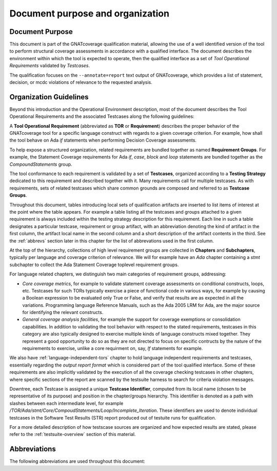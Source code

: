 Document purpose and organization
*********************************

Document Purpose
================

This document is part of the GNATcoverage qualification material, allowing the
use of a well identified version of the tool to perform structural coverage
assessments in accordance with a qualified interface.
The document describes the environment within which the tool is expected to
operate, then the qualified interface as a set of *Tool Operational
Requirements* validated by *Testcases*.

The qualification focuses on the ``--annotate=report`` text output of
GNATcoverage, which provides a list of statement, decision, or mcdc violations
of relevance to the requested analysis.

Organization Guidelines
=======================

Beyond this introduction and the Operational Environment description, most of
the document describes the Tool Operational Requirements and the associated
Testcases along the following guidelines:

A **Tool Operational Requirement** (abbreviated as **TOR** or **Requirement**)
describes the proper behavior of the GNATcoverage tool for a specific language
construct with regards to a given coverage criterion. For example, how shall
the tool behave on Ada `if` statements when performing Decision Coverage
assessments.

To help expose a structured organization, related requirements are bundled
together as named **Requirement Groups**. For example, the Statement Coverage
requirements for Ada `if`, `case`, `block` and `loop` statements are bundled
together as the `CompoundStatements` group.

The tool conformance to each requirement is validated by a set of
**Testcases**, organized according to a **Testing Strategy** dedicated to this
requirement and described together with it. Many requirements call for
multiple testcases. As with requirements, sets of related testcases which
share common grounds are composed and referred to as **Testcase Groups**.

Throughout this document, tables introducing local sets of qualification
artifacts are inserted to list items of interest at the point where the table
appears. For example a table listing all the testcases and groups attached to
a given requirement is always included within the testing strategy description
for this requirement. Each line in such a table designates a particular
testcase, requirement or group artifact, with an abbreviation denoting the
kind of artifact in the first column, the artifact local name in the second
column and a short description of the artifact contents in the third.  See the
:ref:`abbrevs` section later in this chapter for the list of abbrevations used
in the first column.

At the top of the hierarchy, collections of high level requirement groups are
collected in **Chapters** and **Subchapters**, typically per language and
coverage criterion of relevance. We will for example have an `Ada` chapter
containing a `stmt` subchapter to collect the Ada Statement Coverage toplevel
requirement groups.

For language related chapters, we distinguish two main categories of
requirement groups, addressing:

* *Core coverage metrics*, for example to validate statement coverage
  assessments on conditional constructs, loops, etc.  Testcases for such TORs
  typically exercise a piece of functional code in various ways, for example
  by causing a Boolean expression to be evaluated only True or False, and
  verify that results are as expected in all the variations.  Programming
  language Reference Manuals, such as the Ada 2005 LRM for Ada, are the major
  source for identifying the relevant constructs.

* *General coverage analysis facilities*, for example the support for coverage
  exemptions or consolidation capabilities.  In addition to validating the
  tool behavior with respect to the stated requirements, testcases in this
  category are also typically designed to exercise multiple kinds of language
  constructs mixed together. They represent a good opportunity to do so as
  they are not directed to focus on specific contructs by the nature of the
  requirements to exercise, unlike a core requirment on, say, *If* statements
  for example.

We also have :ref:`language-independent-tors` chapter to hold language
independent requirements and testcases, essentially regarding the *output
report format* which is considered part of the tool qualified interface. Some
of these requirements are also implicitly validated by the execution of all
the coverage checking testcases in other chapters, where specific sections of
the report are scanned by the testsuite harness to search for criteria
violation messages.

Downtree, each Testcase is assigned a unique **Testcase Identifier**, computed
from its local name (chosen to be representative of its purpose) and position
in the chapter/groups hierarchy. This identifier is denoted as a path with
slashes between each intermediate level, for example
`/TOR/Ada/stmt/Core/CompoudStatements/Loop/Incomplete_Iteration`. These
identifiers are used to denote individual testcases in the Software Test
Results (STR) report produced out of testuite runs for qualification.

For a more detailed description of how testscase sources are organized and how
expected results are stated, please refer to the :ref:`testsuite-overview`
section of this material.

.. _abbrevs:

Abbreviations
=============

The following abbreviations are used throughout this document:

.. csv-table::
   :delim: |
   :widths: 30, 40
   :header: "Abbreviation", "Meaning"

   DC|Decision Coverage
   MCDC|Modified Condition/Decision Coverage
   SC|Statement Coverage
   STMT|Statement
   TOR|Tool Operational Requirement
   rq|requirement
   rqg|requirement group
   tc|test case
   tcg|test case group


